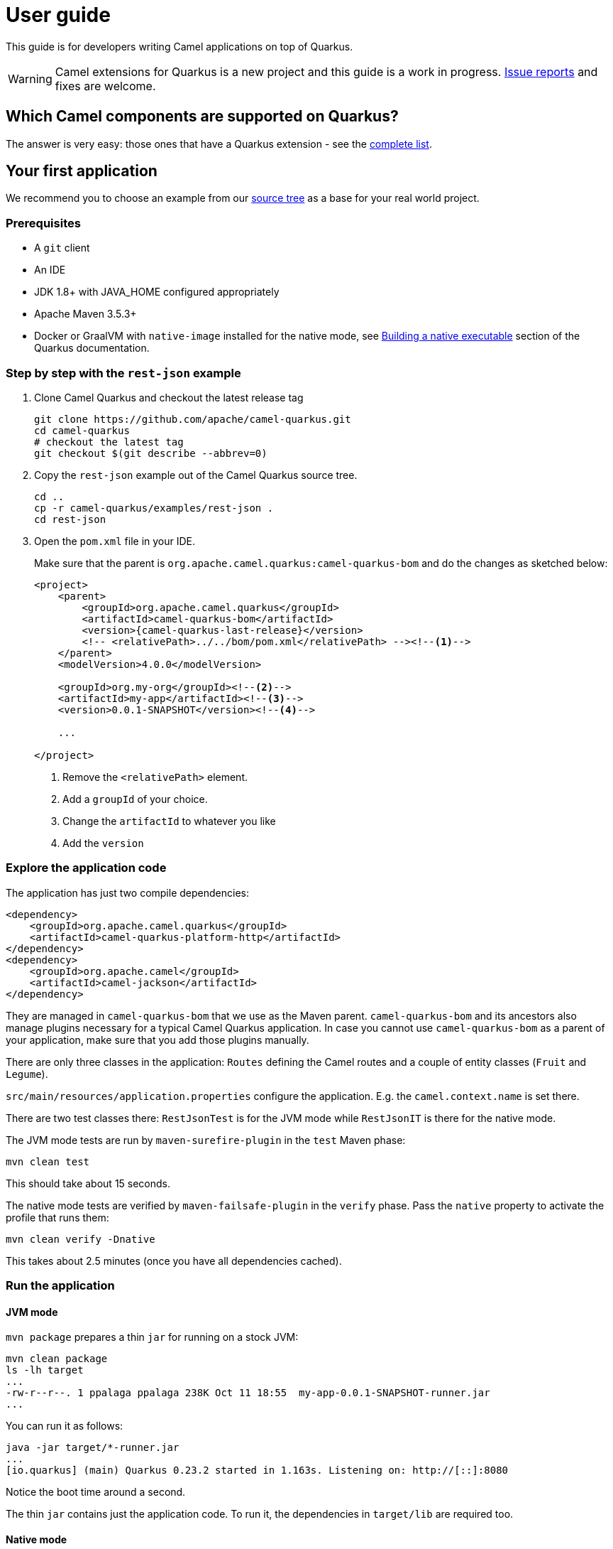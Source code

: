 [[user-guide]]
= User guide

This guide is for developers writing Camel applications on top of Quarkus.

WARNING: Camel extensions for Quarkus is a new project and this guide is a work in progress.
https://github.com/apache/camel-quarkus/issues[Issue reports] and fixes are welcome.

== Which Camel components are supported on Quarkus?

The answer is very easy: those ones that have a Quarkus extension - see the
xref:list-of-camel-quarkus-extensions.adoc[complete list].

== Your first application

We recommend you to choose an example from our https://github.com/apache/camel-quarkus/tree/master/examples[source tree]
as a base for your real world project.

=== Prerequisites

* A `git` client
* An IDE
* JDK 1.8+ with JAVA_HOME configured appropriately
* Apache Maven 3.5.3+
* Docker or GraalVM with `native-image` installed for the native mode, see
  https://quarkus.io/guides/building-native-image-guide[Building a native executable] section of the Quarkus
  documentation.

=== Step by step with the `rest-json` example

1. Clone Camel Quarkus and checkout the latest release tag
+
[source,shell]
----
git clone https://github.com/apache/camel-quarkus.git
cd camel-quarkus
# checkout the latest tag
git checkout $(git describe --abbrev=0)
----

2. Copy the `rest-json` example out of the Camel Quarkus source tree.
+
[source,shell]
----
cd ..
cp -r camel-quarkus/examples/rest-json .
cd rest-json
----

3. Open the `pom.xml` file in your IDE.
+
Make sure that the parent is `org.apache.camel.quarkus:camel-quarkus-bom` and do the changes as
sketched below:
+
[source,xml,subs="attributes+"]
----
<project>
    <parent>
        <groupId>org.apache.camel.quarkus</groupId>
        <artifactId>camel-quarkus-bom</artifactId>
        <version>{camel-quarkus-last-release}</version>
        <!-- <relativePath>../../bom/pom.xml</relativePath> --><!--1-->
    </parent>
    <modelVersion>4.0.0</modelVersion>

    <groupId>org.my-org</groupId><!--2-->
    <artifactId>my-app</artifactId><!--3-->
    <version>0.0.1-SNAPSHOT</version><!--4-->

    ...

</project>
----
<1> Remove the `<relativePath>` element.
<2> Add a `groupId` of your choice.
<3> Change the `artifactId` to whatever you like
<4> Add the `version`

=== Explore the application code

The application has just two compile dependencies:

[source,xml,subs="attributes+"]
----
<dependency>
    <groupId>org.apache.camel.quarkus</groupId>
    <artifactId>camel-quarkus-platform-http</artifactId>
</dependency>
<dependency>
    <groupId>org.apache.camel</groupId>
    <artifactId>camel-jackson</artifactId>
</dependency>
----

They are managed in `camel-quarkus-bom` that we use as the Maven parent. `camel-quarkus-bom` and its ancestors also
manage plugins necessary for a typical Camel Quarkus application. In case you cannot use `camel-quarkus-bom` as a
parent of your application, make sure that you add those plugins manually.

There are only three classes in the application: `Routes` defining the Camel routes and a couple of entity classes
(`Fruit` and `Legume`).

`src/main/resources/application.properties` configure the application. E.g. the `camel.context.name` is set there.

There are two test classes there: `RestJsonTest` is for the JVM mode while `RestJsonIT` is there for the native
mode.

The JVM mode tests are run by `maven-surefire-plugin` in the `test` Maven phase:

[source,shell]
----
mvn clean test
----

This should take about 15 seconds.

The native mode tests are verified by `maven-failsafe-plugin` in the `verify` phase. Pass the `native` property to
activate the profile that runs them:

[source,shell]
----
mvn clean verify -Dnative
----

This takes about 2.5 minutes (once you have all dependencies cached).

=== Run the application

==== JVM mode

`mvn package` prepares a thin `jar` for running on a stock JVM:

[source,shell]
----
mvn clean package
ls -lh target
...
-rw-r--r--. 1 ppalaga ppalaga 238K Oct 11 18:55  my-app-0.0.1-SNAPSHOT-runner.jar
...
----

You can run it as follows:

[source,shell]
----
java -jar target/*-runner.jar
...
[io.quarkus] (main) Quarkus 0.23.2 started in 1.163s. Listening on: http://[::]:8080
----

Notice the boot time around a second.

The thin `jar` contains just the application code. To run it, the dependencies in `target/lib` are required too.

==== Native mode

To prepare a native executable using GraalVM, run the following command:

[source,shell]
----
mvn clean package -Dnative
ls -lh target
...
-rwxr-xr-x. 1 ppalaga ppalaga  46M Oct 11 18:57  my-app-0.0.1-SNAPSHOT-runner
...
----

Note that the `runner` in the listing above has no `.jar` extension and has the `x` (executable) permission set. Thus
it can be run directly:

[source,shell]
----
./target/*-runner
...
[io.quarkus] (main) Quarkus 0.23.2 started in 0.013s. Listening on: http://[::]:8080
...
----

Check how fast it started and check how little memory it consumes:

[source,shell]
----
ps -o rss,command -p $(pgrep my-app)
  RSS COMMAND
34916 ./target/my-app-0.0.1-SNAPSHOT-runner
----

That's under 35 MB of RAM!
